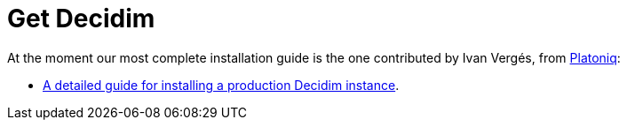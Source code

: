 = Get Decidim

At the moment our most complete installation guide is the one contributed by Ivan Vergés, from http://platoniq.net/[Platoniq]:

* https://github.com/Platoniq/decidim-install[A detailed guide for installing a production Decidim instance].
